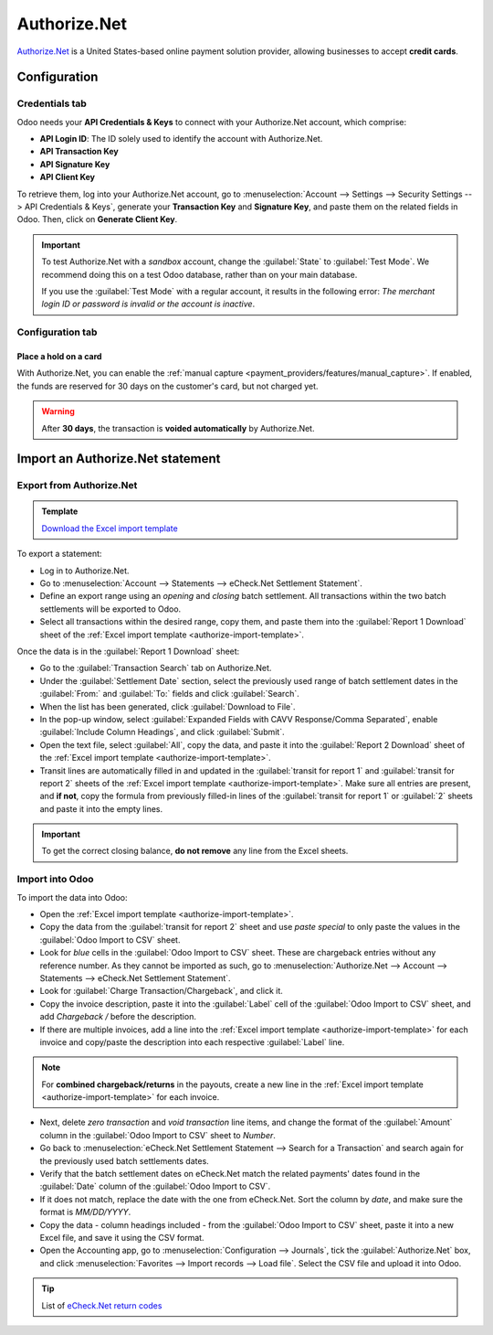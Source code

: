 =============
Authorize.Net
=============

`Authorize.Net <https://www.authorize.net>`_ is a United States-based online payment solution
provider, allowing businesses to accept **credit cards**.

Configuration
=============

.. seealso::
   - :ref:`payment_providers/add_new`

Credentials tab
---------------

Odoo needs your **API Credentials & Keys** to connect with your Authorize.Net account, which
comprise:

- **API Login ID**: The ID solely used to identify the account with Authorize.Net.
- **API Transaction Key**
- **API Signature Key**
- **API Client Key**

To retrieve them, log into your Authorize.Net account, go to :menuselection:`Account --> Settings
--> Security Settings --> API Credentials & Keys`, generate your **Transaction Key** and
**Signature Key**, and paste them on the related fields in Odoo. Then, click on **Generate Client
Key**.

.. important::
   To test Authorize.Net with a *sandbox* account, change the :guilabel:`State` to :guilabel:`Test
   Mode`. We recommend doing this on a test Odoo database, rather than on your main database.

   If you use the :guilabel:`Test Mode` with a regular account, it results in the following error:
   *The merchant login ID or password is invalid or the account is inactive*.

Configuration tab
-----------------

Place a hold on a card
~~~~~~~~~~~~~~~~~~~~~~

With Authorize.Net, you can enable the :ref:`manual capture
<payment_providers/features/manual_capture>`. If enabled, the funds are reserved for 30 days on the
customer's card, but not charged yet.

.. warning::
   After **30 days**, the transaction is **voided automatically** by Authorize.Net.

.. seealso::
   - :doc:`../payment_providers`

Import an Authorize.Net statement
=================================

Export from Authorize.Net
-------------------------

.. _authorize-import-template:

.. admonition:: Template

   `Download the Excel import template <https://docs.google.com/spreadsheets/d/1CMVtBWLLVIrUpYA92paw-cL7-WdKLbaa/edit?usp=share_link&ouid=105295722917050444558&rtpof=true&sd=true>`_

To export a statement:

- Log in to Authorize.Net.
- Go to :menuselection:`Account --> Statements --> eCheck.Net Settlement Statement`.
- Define an export range using an *opening* and *closing* batch settlement. All transactions within
  the two batch settlements will be exported to Odoo.
- Select all transactions within the desired range, copy them, and paste them into the
  :guilabel:`Report 1 Download` sheet of the :ref:`Excel import template
  <authorize-import-template>`.

.. image:: authorize/authorize-report1.png
   :alt: Selecting Authorize.Net transactions to import

.. example::

   .. image:: authorize/authorize-settlement-batch.png
      :align: center
      :alt: Settlement batch of an Authorize.Net statement

   In this case, the first batch (01/01/2021) of the year belongs to the settlement of 12/31/2020,
   so the **opening** settlement is from 12/31/2020.

Once the data is in the :guilabel:`Report 1 Download` sheet:

- Go to the :guilabel:`Transaction Search` tab on Authorize.Net.
- Under the :guilabel:`Settlement Date` section, select the previously used range of batch
  settlement dates in the :guilabel:`From:` and :guilabel:`To:` fields and click :guilabel:`Search`.
- When the list has been generated, click :guilabel:`Download to File`.
- In the pop-up window, select :guilabel:`Expanded Fields with CAVV Response/Comma Separated`,
  enable :guilabel:`Include Column Headings`, and click :guilabel:`Submit`.
- Open the text file, select :guilabel:`All`, copy the data, and paste it into the :guilabel:`Report
  2 Download` sheet of the :ref:`Excel import template <authorize-import-template>`.
- Transit lines are automatically filled in and updated in the :guilabel:`transit for report 1` and
  :guilabel:`transit for report 2` sheets of the :ref:`Excel import template
  <authorize-import-template>`. Make sure all entries are present, and **if not**, copy the formula
  from previously filled-in lines of the :guilabel:`transit for report 1` or :guilabel:`2` sheets
  and paste it into the empty lines.

.. important::
   To get the correct closing balance, **do not remove** any line from the Excel sheets.

Import into Odoo
----------------

To import the data into Odoo:

- Open the :ref:`Excel import template <authorize-import-template>`.
- Copy the data from the :guilabel:`transit for report 2` sheet and use *paste special* to only
  paste the values in the :guilabel:`Odoo Import to CSV` sheet.
- Look for *blue* cells in the :guilabel:`Odoo Import to CSV` sheet. These are chargeback entries
  without any reference number. As they cannot be imported as such, go to
  :menuselection:`Authorize.Net --> Account --> Statements --> eCheck.Net Settlement Statement`.
- Look for :guilabel:`Charge Transaction/Chargeback`, and click it.
- Copy the invoice description, paste it into the :guilabel:`Label` cell of the :guilabel:`Odoo
  Import to CSV` sheet, and add `Chargeback /` before the description.
- If there are multiple invoices, add a line into the :ref:`Excel import template
  <authorize-import-template>` for each invoice and copy/paste the description into each respective
  :guilabel:`Label` line.

.. note::
   For **combined chargeback/returns** in the payouts, create a new line in the :ref:`Excel import
   template <authorize-import-template>` for each invoice.

.. example::

   .. image:: authorize/authorize-chargeback-desc.png
      :alt: Chargeback description

- Next, delete *zero transaction* and *void transaction* line items, and change the format
  of the :guilabel:`Amount` column in the :guilabel:`Odoo Import to CSV` sheet to *Number*.
- Go back to :menuselection:`eCheck.Net Settlement Statement --> Search for a Transaction` and
  search again for the previously used batch settlements dates.
- Verify that the batch settlement dates on eCheck.Net match the related payments' dates found in
  the :guilabel:`Date` column of the :guilabel:`Odoo Import to CSV`.
- If it does not match, replace the date with the one from eCheck.Net. Sort the column by *date*,
  and make sure the format is `MM/DD/YYYY`.
- Copy the data - column headings included - from the :guilabel:`Odoo Import to CSV` sheet, paste
  it into a new Excel file, and save it using the CSV format.
- Open the Accounting app, go to :menuselection:`Configuration --> Journals`, tick the
  :guilabel:`Authorize.Net` box, and click :menuselection:`Favorites --> Import records --> Load
  file`. Select the CSV file and upload it into Odoo.

.. tip::
   List of `eCheck.Net return codes <https://support.authorize.net/knowledgebase/Knowledgearticle/?code=000001293>`_
